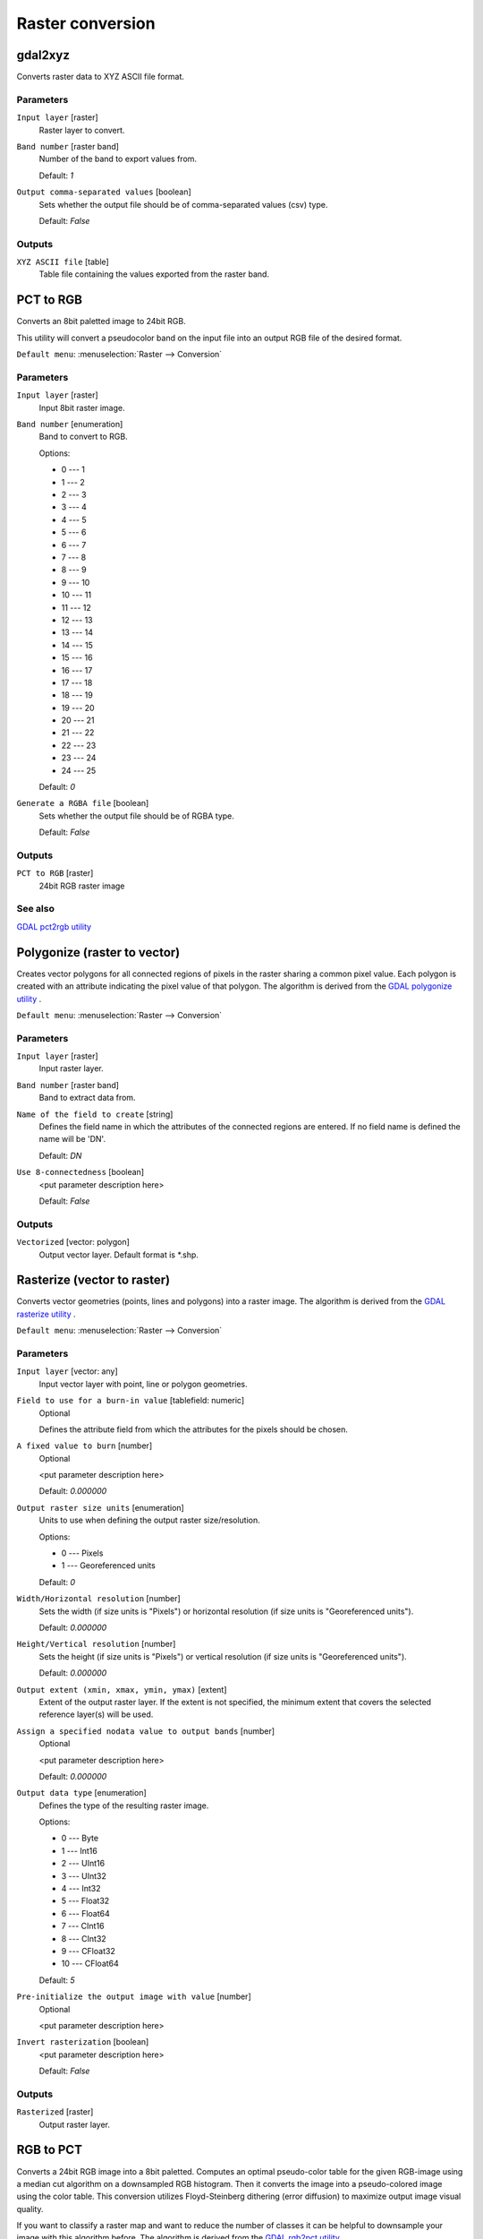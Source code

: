 .. only:: html

   |updatedisclaimer|

Raster conversion
=================

.. only:: html

   .. contents::
      :local:
      :depth: 1


.. _gdalgdal2xyz:

gdal2xyz
--------
Converts raster data to XYZ ASCII file format.

Parameters
..........

``Input layer`` [raster]
  Raster layer to convert.

``Band number`` [raster band]
  Number of the band to export values from.

  Default: *1*

``Output comma-separated values`` [boolean]
  Sets whether the output file should be of comma-separated values (csv) type.

  Default: *False*
  
Outputs
.......

``XYZ ASCII file`` [table]
  Table file containing the values exported from the raster band.


.. _gdalpcttorgb:

PCT to RGB
----------
Converts an 8bit paletted image to 24bit RGB.

This utility will convert a pseudocolor band on the input file into an output RGB file of the desired format.

``Default menu``: :menuselection:`Raster --> Conversion`

Parameters
..........

``Input layer`` [raster]
  Input 8bit raster image.

``Band number`` [enumeration]
  Band to convert to RGB.

  Options:

  * 0 --- 1
  * 1 --- 2
  * 2 --- 3
  * 3 --- 4
  * 4 --- 5
  * 5 --- 6
  * 6 --- 7
  * 7 --- 8
  * 8 --- 9
  * 9 --- 10
  * 10 --- 11
  * 11 --- 12
  * 12 --- 13
  * 13 --- 14
  * 14 --- 15
  * 15 --- 16
  * 16 --- 17
  * 17 --- 18
  * 18 --- 19
  * 19 --- 20
  * 20 --- 21
  * 21 --- 22
  * 22 --- 23
  * 23 --- 24
  * 24 --- 25

  Default: *0*

``Generate a RGBA file`` [boolean]
  Sets whether the output file should be of RGBA type.

  Default: *False*
  
Outputs
.......

``PCT to RGB`` [raster]
  24bit RGB raster image

See also
........
`GDAL pct2rgb utility <http://www.gdal.org/pct2rgb.html>`_


.. _gdalpolygonize:

Polygonize (raster to vector)
-----------------------------
Creates vector polygons for all connected regions of pixels in the
raster sharing a common pixel value. Each polygon is created with an
attribute indicating the pixel value of that polygon.
The algorithm is derived from the `GDAL polygonize utility <http://www.gdal.org/gdal_polygonize.html>`_ .

``Default menu``: :menuselection:`Raster --> Conversion`

Parameters
..........

``Input layer`` [raster]
  Input raster layer.

``Band number`` [raster band]
  Band to extract data from.

``Name of the field to create`` [string]
  Defines the field name in which the attributes of the connected regions are
  entered. If no field name is defined the name will be 'DN'.

  Default: *DN*

``Use 8-connectedness`` [boolean]
  <put parameter description here>

  Default: *False*

Outputs
.......

``Vectorized`` [vector: polygon]
  Output vector layer. Default format is \*.shp.


.. _gdalrasterize:

Rasterize (vector to raster)
----------------------------
Converts vector geometries (points, lines and polygons) into a raster image.
The algorithm is derived from the `GDAL rasterize utility <http://www.gdal.org/gdal_rasterize.html>`_ .

``Default menu``: :menuselection:`Raster --> Conversion`

Parameters
..........

``Input layer`` [vector: any]
  Input vector layer with point, line or polygon geometries.

``Field to use for a burn-in value`` [tablefield: numeric]
  Optional

  Defines the attribute field from which the attributes for the pixels
  should be chosen.

``A fixed value to burn`` [number]
  Optional

  <put parameter description here>

  Default: *0.000000*

``Output raster size units`` [enumeration]
  Units to use when defining the output raster size/resolution.

  Options:

  * 0 --- Pixels
  * 1 --- Georeferenced units

  Default: *0*

``Width/Horizontal resolution`` [number]
  Sets the width (if size units is "Pixels") or horizontal resolution
  (if size units is "Georeferenced units").

  Default: *0.000000*

``Height/Vertical resolution`` [number]
  Sets the height (if size units is "Pixels") or vertical resolution
  (if size units is "Georeferenced units").

  Default: *0.000000*

``Output extent (xmin, xmax, ymin, ymax)`` [extent]
  Extent of the output raster layer. If the extent is not specified, the minimum
  extent that covers the selected reference layer(s) will be used.

``Assign a specified nodata value to output bands`` [number]
  Optional

  <put parameter description here>

  Default: *0.000000*

``Output data type`` [enumeration]
  Defines the type of the resulting raster image.

  Options:

  * 0 --- Byte
  * 1 --- Int16
  * 2 --- UInt16
  * 3 --- UInt32
  * 4 --- Int32
  * 5 --- Float32
  * 6 --- Float64
  * 7 --- CInt16
  * 8 --- CInt32
  * 9 --- CFloat32
  * 10 --- CFloat64

  Default: *5*

``Pre-initialize the output image with value`` [number]
  Optional

  <put parameter description here>

``Invert rasterization`` [boolean]
  <put parameter description here>

  Default: *False*

Outputs
.......

``Rasterized`` [raster]
  Output raster layer.


.. _gdalrgbtopct:

RGB to PCT
----------
Converts a 24bit RGB image into a 8bit paletted. Computes an optimal pseudo-color
table for the given RGB-image using a median cut algorithm on a downsampled RGB
histogram. Then it converts the image into a pseudo-colored image using the color
table. This conversion utilizes Floyd-Steinberg dithering (error diffusion) to
maximize output image visual quality.

If you want to classify a raster map and want to reduce the number of classes it
can be helpful to downsample your image with this algorithm before.
The algorithm is derived from the `GDAL rgb2pct utility <http://www.gdal.org/rgb2pct.html>`_ .

``Default menu``: :menuselection:`Raster --> Conversion`

Parameters
..........

``Input layer`` [raster]
  Input RGB image raster.

``Number of colors`` [number]
  The number of colors the resulting image will contain. A value from 2-256 is possible.

  Default: *2*

Outputs
.......

``RGB to PCT`` [raster]
  8-bit output raster.


.. _gdaltranslate:

Translate (convert format)
--------------------------

``Default menu``: :menuselection:`Raster --> Conversion`

Parameters
..........

``Input layer`` [raster]
  <put parameter description here>

``Override the projection of the output file`` [crs]
  <put parameter description here>

``Assign a specified nodata value to output bands`` [number]
  Optional

  <put parameter description here>

  Default: *Not set*

``Copy all subdatasets of this file to individual output files`` [boolean]
  <put parameter description here>

  Default: *False*

``Additional creation parameters`` [string]
  Optional

  <put parameter description here>

  Default: *(not set)*

``Output data type`` [enumeration]
  Defines the type of the resulting raster image.

  Options:

  * 0 --- Use input layer data type
  * 1 --- Byte
  * 2 --- Int16
  * 3 --- UInt16
  * 4 --- UInt32
  * 5 --- Int32
  * 6 --- Float32
  * 7 --- Float64
  * 8 --- CInt16
  * 9 --- CInt32
  * 10 --- CFloat32
  * 11 --- CFloat64

  Default: *0*

Outputs
.......

``Converted`` [raster]
  <put output description here>


.. Substitutions definitions - AVOID EDITING PAST THIS LINE
   This will be automatically updated by the find_set_subst.py script.
   If you need to create a new substitution manually,
   please add it also to the substitutions.txt file in the
   source folder.

.. |updatedisclaimer| replace:: :disclaimer:`Docs in progress for 'QGIS testing'. Visit http://docs.qgis.org/2.18 for QGIS 2.18 docs and translations.`
